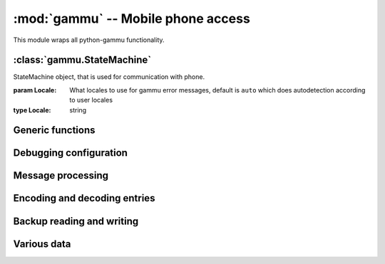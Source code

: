:mod:`gammu` -- Mobile phone access
===================================

.. module:: gammu
    :synopsis: Provides access to mobile phones.

This module wraps all python-gammu functionality.

:class:`gammu.StateMachine`
---------------------------

.. class:: StateMachine(Locale)
   
   StateMachine object, that is used for communication with phone.
   
   :param Locale: What locales to use for gammu error messages, default is ``auto`` which does autodetection according to user locales
   :type Locale: string
   
   
   .. method:: AddCalendar(Value)
      
      Adds calendar entry.
      
      :param Value: Calendar entry data, see :ref:`cal_obj`
      :type Value: dict
      :return: Location of newly created entry
      :rtype: int
      
   
   .. method:: AddCategory(Type, Name)
      
      Adds category to phone.
      
      :param Type: Type of category to read, one of ``ToDo``, ``Phonebook``
      :type Type: string
      :param Name: Category name
      :type Name: string
      :return: Location of created category
      :rtype: int
      
   
   .. method:: AddFilePart(File)
      
      Adds file part to filesystem.
      
      :param File: File data, see :ref:`file_obj`
      :type File: dict
      :return: File data for subsequent calls (Finished indicates transfer has been completed)
      :rtype: dict
      
   
   .. method:: AddFolder(ParentFolderID, Name)
      
      Adds folder to filesystem.
      
      :param ParentFolderID: Folder where to create subfolder
      :type ParentFolderID: string
      :param Name: New folder name
      :type Name: string
      :return: New folder ID.
      :rtype: string
      
   
   .. method:: AddMemory(Value)
      
      Adds memory (phonebooks or calls) entry.
      
      :param Value: Memory entry, see :ref:`pbk_obj`
      :type Value: dict
      :return: Location of created entry
      :rtype: int
      
   
   .. method:: AddSMS(Value)
      
      Adds SMS to specified folder.

      :param Value: SMS data, see :ref:`sms_obj`
      :type Value: dict
      :return: Tuple for location and folder.
      :rtype: tuple
      
   
   .. method:: AddSMSFolder(Name)
      
      Creates SMS folder.
      
      :param Name: Name of new folder
      :type Name: string
      :return: None
      :rtype: None
      
   
   .. method:: AddToDo(Value)
      
      Adds ToDo in phone.
      
      :param Value: ToDo data, see :ref:`todo_obj`
      :type Value: dict
      :return: Location of created entry
      :rtype: int
      
   
   .. method:: AnswerCall(ID, All)
      
      Accept current incoming call.

      :param ID: ID of call
      :type ID: integer
      :param All: Answer all calls?
      :type All: boolean
      :return: None
      :rtype: None
      
   
   .. method:: CancelCall(ID, All)
      
      Deny current incoming call.

      :param ID: ID of call
      :type ID: integer
      :param All: Cancel all calls?
      :type All: boolean
      :return: None
      :rtype: None
      
   
   .. method:: ConferenceCall(ID)
      
      Initiates conference call.

      :param ID: ID of call
      :type ID: integer
      :return: None
      :rtype: None
      
   
   .. method:: DeleteAllCalendar()
      
      Deletes all calendar entries.
      
      :return: None
      :rtype: None
      
   
   .. method:: DeleteAllMemory(Type)
      
      Deletes all memory (phonebooks or calls) entries of specified type.
      
      :param Type: Memory type, one of ``ME``, ``SM``, ``ON``, ``DC``, ``RC``, ``MC``, ``MT``, ``FD``, ``VM``
      :type Type: string
      :return: None
      :rtype: None
      
   
   .. method:: DeleteAllToDo()
      
      Deletes all todo entries in phone.
      
      :return: None
      :rtype: None
      
   
   .. method:: DeleteCalendar(Location)
      
      Deletes calendar entry.
      
      :param Location: Calendar entry to delete
      :type Location: int
      :return: None
      :rtype: None
      
   
   .. method:: DeleteFile(FileID)
      
      Deletes file from filesystem.
      
      :param FileID: File to delete
      :type FileID: string
      :return: None
      :rtype: None
      
   
   .. method:: DeleteFolder(FolderID)
      
      Deletes folder on filesystem.
      
      :param FolderID: Folder to delete
      :type FolderID: string
      :return: None
      :rtype: None
      
   
   .. method:: DeleteMemory(Type, Location)
      
      Deletes memory (phonebooks or calls) entry.
      
      :param Type: Memory type, one of ``ME``, ``SM``, ``ON``, ``DC``, ``RC``, ``MC``, ``MT``, ``FD``, ``VM``
      :type Type: string
      :param Location: Location of entry to delete
      :type Location: int
      :return: None
      :rtype: None
      
   
   .. method:: DeleteSMS(Folder, Location)
      
      Deletes SMS.
      
      :param Folder: Folder where to read entry (0 is emulated flat memory)
      :type Folder: int
      :param Location: Location of entry to delete
      :type Location: int
      :return: None
      :rtype: None
      
   
   .. method:: DeleteSMSFolder(ID)
      
      Deletes SMS folder.
      
      :param ID: Index of folder to delete
      :type ID: int
      :return: None
      :rtype: None
      
   
   .. method:: DeleteToDo(Location)
      
      Deletes ToDo entry in phone.

      :param Location: Location of entry to delete
      :type Location: int
      :return: None
      :rtype: None
      
   
   .. method:: DialService(Number)
      
      Dials number and starts voice call.

      :param Number: Number to dial
      :type Number: string
      :return: None
      :rtype: None
      
   
   .. method:: DialVoice(Number, ShowNumber)
      
      Dials number and starts voice call.

      :param Number: Number to dial
      :type Number: string
      :param ShowNumber: Identifies whether to enable CLIR (None = keep default phone settings). Default is None
      :type ShowNumber: boolean or None
      :return: None
      :rtype: None
      
   
   .. method:: EnterSecurityCode(Type, Code, NewPIN)
      
      Entres security code.

      :param Type: What code to enter, one of ``PIN``, ``PUK``, ``PIN2``, ``PUK2``, ``Phone``.
      :type Type: string
      :param Code: Code value
      :type Code: string
      :param NewPIN: New PIN value in case entering PUK
      :type NewPIN: string
      :return: None
      :rtype: None
      
   
   .. method:: GetAlarm(Location)
      
      Reads alarm set in phone.
      
      :param Location: Which alarm to read. Many phone support only one alarm. Default is 1.
      :type Location: int
      :return: Alarm dict
      :rtype: dict
      
   
   .. method:: GetBatteryCharge()
      
      Gets information about battery charge and phone charging state.
      
      :return: Dictionary containing information about battery state (BatteryPercent and ChargeState)
      :rtype: dict
      
   
   .. method:: GetCalendar(Location)
      
      Retrieves calendar entry.
      
      :param Location: Calendar entry to read
      :type Location: int
      :return: Dictionary with calendar values, see :ref:`cal_obj`
      :rtype: dict
      
   
   .. method:: GetCalendarStatus()
      
      Retrieves calendar status (number of used entries).
      
      :return: Dictionary with calendar status (Used)
      :rtype: dict
      
   
   .. method:: GetCategory(Type, Location)
      
      Reads category from phone.
      
      :param Type: Type of category to read, one of ``ToDo``, ``Phonebook``
      :type Type: string
      :param Location: Location of category to read
      :type Location: int
      :return: Category name as string
      :rtype: string
      
   
   .. method:: GetCategoryStatus(Type)
      
      Reads category status (number of used entries) from phone.

      :param Type: Type of category to read, one of ``ToDo``, ``Phonebook``
      :type Type: string
      :return: Dictionary containing information about category status (Used)
      :rtype: dict
      
   
   .. method:: GetConfig(Section)
      
      Gets specified config section. Configuration consists of all params which can be defined in gammurc config file:
       - Model
       - DebugLevel
       - Device
       - Connection
       - SyncTime
       - LockDevice
       - DebugFile
       - StartInfo
       - UseGlobalDebugFile
      
      :param Section: Index of config section to read. Defaults to 0.
      :type Section: int
      :return: Dictionary containing configuration
      :rtype: dict
      
   
   .. method:: GetDateTime()
      
      Reads date and time from phone.
      
      :return: Date and time from phone as datetime.datetime object.
      :rtype: datetime.datetime
      
   
   .. method:: GetDisplayStatus()
      
      Acquired display status.
      :return: List of indicators displayed on display
      :rtype: list
      
   
   .. method:: GetFilePart(File)
      
      Gets file part from filesystem.
      
      :param File: File data, see :ref:`file_obj`
      :type File: dict
      :return: File data for subsequent calls (Finished indicates transfer has been completed), see :ref:`file_obj`
      :rtype: dict
      
   
   .. method:: GetFileSystemStatus()
      
      Acquires filesystem status.
      
      :return: Dictionary containing filesystem status (Used and Free)
      :rtype: dict
      
   
   .. method:: GetFirmware()
      
      Reads firmware information from phone.
      
      :return: Tuple from version, date and numeric version.
      :rtype: tuple
      
   
   .. method:: GetFolderListing(Folder, Start)
      
      Gets next filename from filesystem folder.
      
      :param Folder: Folder to list
      :type Folder: string
      :param Start: Whether we're starting listing. Defaults to False.
      :type Start: boolean
      :return: File data as dict, see :ref:`file_obj`
      :rtype: dict
      
   
   .. method:: GetHardware()
      
      Gets hardware information about device.
      
      :return: Hardware information as string.
      :rtype: string
      
   
   .. method:: GetIMEI()
      
      Reads IMEI/serial number from phone.
      
      :return: IMEI of phone as string.
      :rtype: string
      
   
   .. method:: GetLocale()
      
      Gets locale information from phone.
      
      :return: Dictionary of locale settings. :meth:`SetLocale` lists them all.
      :rtype: dict
      
   
   .. method:: GetManufactureMonth()
      
      Gets month when device was manufactured.
      
      :return: Month of manufacture as string.
      :rtype: string
      
   
   .. method:: GetManufacturer()
      
      Reads manufacturer from phone.
      
      :return: String with manufacturer name
      :rtype: string
      
   
   .. method:: GetMemory(Type, Location)
      
      Reads entry from memory (phonebooks or calls). Which entry shouldbe read is defined in entry.

      :param Type: Memory type, one of ``ME``, ``SM``, ``ON``, ``DC``, ``RC``, ``MC``, ``MT``, ``FD``, ``VM``
      :type Type: string
      :return: Memory entry as dict, see :ref:`pbk_obj`
      :rtype: dict
      
   
   .. method:: GetMemoryStatus(Type)
      
      Gets memory (phonebooks or calls) status (eg. number of used andfree entries).
      
      :param Type: Memory type, one of ``ME``, ``SM``, ``ON``, ``DC``, ``RC``, ``MC``, ``MT``, ``FD``, ``VM``
      :type Type: string
      :return: Dictionary with information about memory (Used and Free)
      :rtype: dict
      
   
   .. method:: GetModel()
      
      Reads model from phone.
      
      :return: Tuple containing gammu identification and real model returned by phone.
      :rtype: tuple
      
   
   .. method:: GetNetworkInfo()
      
      Gets network information.
      
      :return: Dictionary with information about network (NetworkName, State, NetworkCode, CID and LAC)
      :rtype: dict
      
   
   .. method:: GetNextCalendar(Start, Location)
      
      Retrieves calendar entry. This is useful for continuous reading of all calendar entries.
      
      :param Start: Whether to start. This can not be used together with Location
      :type Start: boolean
      :param Location: Last read location. This can not be used together with Start
      :type Location: int
      :return: Dictionary with calendar values, see :ref:`cal_obj`
      :rtype: dict
      
   
   .. method:: GetNextFileFolder(Start)
      
      Gets next filename from filesystem.
      
      :param Start: Whether we're starting listing. Defaults to False.
      :type Start: boolean
      :return: File data as dict, see :ref:`file_obj`
      :rtype: dict
      
   
   .. method:: GetNextMemory(Type, Start, Location)
      
      Reads entry from memory (phonebooks or calls). Which entry shouldbe read is defined in entry. This can be easily used for reading all entries.
      
      :param Type: Memory type, one of ``ME``, ``SM``, ``ON``, ``DC``, ``RC``, ``MC``, ``MT``, ``FD``, ``VM``
      :type Type: string
      :param Start: Whether to start. This can not be used together with Location
      :type Start: boolean
      :param Location: Last read location. This can not be used together with Start
      :type Location: int
      :return: Memory entry as dict, see :ref:`pbk_obj`
      :rtype: dict
      
   
   .. method:: GetNextRootFolder(Folder)
      
      Gets next root folder from filesystem. Start with empty folder name.
      
      :param Folder: Previous read fodlder. Start with empty folder name.
      :type Folder: string
      :return: Structure with folder information
      
   
   .. method:: GetNextSMS(Folder, Start, Location)
      
      Reads next (or first if start set) SMS message. This might befaster for some phones than using :meth:`GetSMS` for each message.
      
      :param Folder: Folder where to read entry (0 is emulated flat memory)
      :type Folder: int
      :param Start: Whether to start. This can not be used together with Location
      :type Start: boolean
      :param Location: Location last read entry. This can not be used together with Start
      :type Location: int
      :return: Dictionary with SMS data, see :ref:`sms_obj`
      :rtype: dict
      
   
   .. method:: GetNextToDo(Start, Location)
      
      Reads ToDo from phone.
      
      :param Start: Whether to start. This can not be used together with Location
      :type Start: boolean
      :param Location: Last read location. This can not be used together with Start
      :type Location: int
      :return: Dictionary with ToDo values, see :ref:`todo_obj`
      :rtype: dict
      
   
   .. method:: GetOriginalIMEI()
      
      Gets original IMEI from phone.
      
      :return: Original IMEI of phone as string.
      :rtype: string
      
   
   .. method:: GetPPM()
      
      Gets PPM (Post Programmable Memory) from phone.
      
      :return: PPM as string
      :rtype: string
      
   
   .. method:: GetProductCode()
      
      Gets product code of device.
      :return: Product code as string.
      :rtype: string
      
   
   .. method:: GetSIMIMSI()
      
      Gets SIM IMSI from phone.
      
      :return: SIM IMSI as string
      :rtype: string
      
   
   .. method:: GetSMS(Folder, Location)
      
      Reads SMS message.
      
      :param Folder: Folder where to read entry (0 is emulated flat memory)
      :type Folder: int
      :param Location: Location of entry to read
      :type Location: int
      :return: Dictionary with SMS data, see :ref:`sms_obj`
      :rtype: dict
      
   
   .. method:: GetSMSC(Location)
      
      Gets SMS Service Center number and SMS settings.
      
      :param Location: Location of entry to read. Defaults to 1
      :type Location: int
      :return: Dictionary with SMSC information, see :ref:`smsc_obj`
      :rtype: dict
      
   
   .. method:: GetSMSFolders()
      
      Returns SMS folders information.
      
      :return: List of SMS folders.
      :rtype: list
      
   
   .. method:: GetSMSStatus()
      
      Gets information about SMS memory (read/unread/size of memory for both SIM and phone).
      
      :return: Dictionary with information about phone memory (SIMUnRead, SIMUsed, SIMSize, PhoneUnRead, PhoneUsed, PhoneSize and TemplatesUsed)
      :rtype: dict
      
   
   .. method:: GetSecurityStatus()
      
      Queries whether some security code needs to be entered.
      
      :return: String indicating which code needs to be entered or None if none is needed
      :rtype: string
      
   
   .. method:: GetSignalQuality()
      
      Reads signal quality (strength and error rate).
      
      :return: Dictionary containing information about signal state (SignalStrength, SignalPercent and BitErrorRate)
      :rtype: dict
      
   
   .. method:: GetSpeedDial(Location)
      
      Gets speed dial.
      
      :param Location: Location of entry to read
      :type Location: int
      :return: Dictionary with speed dial (Location, MemoryLocation, MemoryNumberID, MemoryType)
      :rtype: dict
      
   
   .. method:: GetToDo(Location)
      
      Reads ToDo from phone.

      :param Location: Location of entry to read
      :type Location: int
      :return: Dictionary with ToDo values, see :ref:`todo_obj`
      :rtype: dict
      
   
   .. method:: GetToDoStatus()
      
      Gets status of ToDos (count of used entries).
      
      :return: Dictionary of status (Used)
      :rtype: dict
      
   
   .. method:: HoldCall(ID)
      
      Holds call.

      :param ID: ID of call
      :type ID: integer
      :return: None
      :rtype: None
      
   
   .. method:: Init(Replies)
      
      Initialises the connection with phone.
      
      :param Replies: Number of replies to wait for on each request. Defaults to 1. Higher value makes sense only on unreliable links.
      :type Replies: int
      :return: None
      :rtype: None
      
   
   .. method:: PressKey(Key, Press)
      
      Emulates key press.
      
      :param Key: What key to press
      :type Key: string
      :param Press: Whether to emulate press or release.
      :type Press: boolean
      :return: None
      :rtype: None
      
   
   .. method:: ReadConfig(Section, Configuration, Filename)
      
      Reads specified section of gammurc
      
      :param Section: Index of config section to read. Defaults to 0.
      :type Section: int
      :param Configuration: Index where config section will be stored. Defaults to Section.
      :type Configuration: int
      :param Filename: Path to configuration file (otherwise it is autodetected).
      :type Filename: string
      :return: None
      :rtype: None
      
   
   .. method:: ReadDevice(Wait)
      
      Reads data from device.
      
      :param Wait: Whether to wait, default is not to wait.
      :type Wait: boolean
      :return: Number of bytes read
      :rtype: int
      
   
   .. method:: Reset(Hard)
      
      Performs phone reset.
      
      :param Hard: Whether to make hard reset
      :type Hard: boolean
      :return: None
      :rtype: None
      
   
   .. method:: ResetPhoneSettings(Type)
      
      Resets phone settings.
      
      :param Type: What to reset, one of ``PHONE``, ``UIF``, ``ALL``, ``DEV``, ``FACTORY``
      :type Type: string
      :return: None
      :rtype: None
      
   
   .. method:: SendDTMF(Number)
      
      Sends DTMF (Dual Tone Multi Frequency) tone.

      :param Number: Number to dial
      :type Number: string
      :return: None
      :rtype: None
      
   
   .. method:: SendFilePart(File)
      
      Sends file part to phone.
      
      :param File: File data, see :ref:`file_obj`
      :type File: dict
      :return: File data for subsequent calls (Finished indicates transfer has been completed), see :ref:`file_obj`
      :rtype: dict
      
   
   .. method:: SendSMS(Value)
      
      Sends SMS.
      
      :param Value: SMS data, see :ref:`sms_obj`
      :type Value: dict
      :return: Message reference as integer
      :rtype: int
      
   
   .. method:: SendSavedSMS(Folder, Location)
      
      Sends SMS saved in phone.
      
      :param Folder: Folder where to read entry (0 is emulated flat memory)
      :type Folder: int
      :param Location: Location of entry to send
      :type Location: int
      :return: Message reference as integer
      :rtype: int
      
   
   .. method:: SetAlarm(DateTime, Location, Repeating, Text)
      
      Sets alarm in phone.

      :param DateTime: When should alarm happen.
      :type DateTime: datetime.datetime
      :param Location: Location of alarm to set. Defaults to 1.
      :type Location: int
      :param Repeating: Whether alarm should be repeating. Defaults to True.
      :type Repeating: boolean
      :param Text: Text to be displayed on alarm. Defaults to empty.
      :type Text: string
      :return: None
      :rtype: None
      
   
   .. method:: SetAutoNetworkLogin()
      
      Enables network auto login.
      
      :return: None
      :rtype: None
      
   
   .. method:: SetCalendar(Value)
      
      Sets calendar entry
      
      :param Value: Calendar entry data, see :ref:`cal_obj`
      :type Value: dict
      :return: Location of set entry
      :rtype: int
      
   
   .. method:: SetConfig(Section, Values)
      
      Sets specified config section.
      
      :param Section: Index of config section to modify
      :type Section: int
      :param Values: Config values, see :meth:`GetConfig` for description of accepted
      :type Values: dict
      :return: None
      :rtype: None
      
   
   .. method:: SetDateTime(Date)
      
      Sets date and time in phone.
      
      :param Date: Date to set
      :type Date: datetime.datetime
      :return: None
      :rtype: None
      
   
   .. method:: SetDebugFile(File, Global)
      
      Sets state machine debug file.
      
      :param File: File where to write debug stuff (as configured by :meth:`SetDebugLevel`). Can be either None for no file, Python file object or filename.
      :type File: mixed
      :param Global: Whether to use global debug structure (overrides File)
      :type Global: boolean
      :return: None
      :rtype: None
      
   
   .. method:: SetDebugLevel(Level)
      
      Sets state machine debug level accorting to passed string. You need to configure output file using :meth:`SetDebugFile` to activate it.
      
      :type Level: string
      :param Level: name of debug level to use, currently one of:
         - nothing
         - text
         - textall
         - binary
         - errors
         - textdate
         - textalldate
         - errorsdate
      :return: None
      :rtype: None
      
   
   .. method:: SetFileAttributes(Filename, ReadOnly, Protected, System, Hidden)
      
      Sets file attributes.
      
      :param Filename: File to modify
      :type Filename: string
      :param ReadOnly: Whether file is read only. Default to False.
      :type ReadOnly: boolean
      :param Protected: Whether file is protected. Default to False.
      :type Protected: boolean
      :param System: Whether file is system. Default to False.
      :type System: boolean
      :param Hidden: Whether file is hidden. Default to False.
      :type Hidden: boolean
      :return: None
      :rtype: None
      
   
   .. method:: SetIncomingCB(Enable)
      
      Gets network information from phone.

      :type Enable: boolean
      :param Enable: Whether to enable notifications, default is True
      :return: None
      :rtype: None
      
   
   .. method:: SetIncomingCall(Enable)
      
      Activates/deactivates noticing about incoming calls.

      :type Enable: boolean
      :param Enable: Whether to enable notifications, default is True
      :return: None
      :rtype: None
      
   
   .. method:: SetIncomingCallback(Callback)
      
      Sets callback function which is called whenever any (enabled) incoming event appears. Please note that you have to enable each event type by calling SetIncoming* functions.

      The callback function needs to accept three parameters: StateMachine object, event type and it's data in dictionary.
      
      :param Callback: callback function or None for disabling
      :type Callback: function
      :return: None
      :rtype: None
      
   
   .. method:: SetIncomingSMS(Enable)
      
      Enable/disable notification on incoming SMS.
      
      :type Enable: boolean
      :param Enable: Whether to enable notifications, default is True
      :return: None
      :rtype: None
      
   
   .. method:: SetIncomingUSSD(Enable)
      
      Activates/deactivates noticing about incoming USSDs (UnStructured Supplementary Services).

      :type Enable: boolean
      :param Enable: Whether to enable notifications, default is True
      :return: None
      :rtype: None
      
   
   .. method:: SetLocale(DateSeparator, DateFormat, AMPMTime)
      
      Sets locale of phone.
      
      :param DateSeparator: Date separator.
      :type DateSeparator: string
      :param DateFormat: Date format, one of ``DDMMYYYY``, ``MMDDYYYY``, ``YYYYMMDD``
      :type DateFormat: string
      :param AMPMTime: Whether to use AM/PM time.
      :type AMPMTime: boolean
      :return: None
      :rtype: None
      
   
   .. method:: SetMemory(Value)
      
      Sets memory (phonebooks or calls) entry.
      
      :param Value: Memory entry, see :ref:`pbk_obj`
      :type Value: dict
      :return: Location of created entry
      :rtype: int
      
   
   .. method:: SetSMS(Value)
      
      Sets SMS.
      
      :param Value: SMS data, see :ref:`sms_obj`
      :type Value: dict
      :return: Tuple for location and folder.
      :rtype: tuple
      
   
   .. method:: SetSMSC(Value)
      
      Sets SMS Service Center number and SMS settings.
      
      :param Value: SMSC information, see :ref:`smsc_obj`
      :type Value: dict
      :return: None
      :rtype: None
      
   
   .. method:: SetSpeedDial(Value)
      
      Sets speed dial.
      
      :param Value: Speed dial data, see :meth:`GetSpeedDial` for listing.
      :type Value: dict
      :return: None
      :rtype: None
      
   
   .. method:: SetToDo(Value)
      
      Sets ToDo in phone.
      
      :param Value: ToDo data, see :ref:`todo_obj`
      :type Value: dict
      :return: Location of created entry
      :rtype: int
      
   
   .. method:: SplitCall(ID)
      
      Splits call.

      :param ID: ID of call
      :type ID: integer
      :return: None
      :rtype: None
      
   
   .. method:: SwitchCall(ID, Next)
      
      Switches call.

      :param ID: ID of call
      :type ID: integer
      :return: None
      :rtype: None
      
   
   .. method:: Terminate()
      
      Terminates the connection with phone.
      
      :return: None
      :rtype: None
      
   
   .. method:: TransferCall(ID, Next)
      
      Transfers call.

      :param ID: ID of call
      :type ID: integer
      :return: None
      :rtype: None
      
   
   .. method:: UnholdCall(ID)
      
      Unholds call.

      :param ID: ID of call
      :type ID: integer
      :return: None
      :rtype: None
      


Generic functions
-----------------

.. function:: Version()

    Get version information.

    :return: Tuple of version information - Gammu runtime version, python-gammu version, build time Gammu version.
    :rtype: tuple

Debugging configuration
-----------------------

.. function:: SetDebugFile(File)

    Sets global debug file.

    :param File: File where to write debug stuff (as configured by :meth:`SetDebugLevel`). Can be either None for no file, Python file object or filename.
    :type File: mixed
    :return: None
    :rtype: None

.. function:: SetDebugLevel(Level)

    Sets global debug level accorting to passed string. You need to configure output file using :meth:`SetDebugFile` to activate it.

    :type Level: string
    :param Level: name of debug level to use, currently one of:

       * nothing
       * text
       * textall
       * binary
       * errors
       * textdate
       * textalldate
       * errorsdate
    :return: None
    :rtype: None

Message processing
------------------

.. function:: LinkSMS(Messages, EMS)

    Links multi part SMS messages.

    :type Messages: list
    :type EMS: boolean
    :param Messages: List of messages to link, see :ref:`sms_obj`
    :param EMS: Whether to detect ems, defauls to True
    :return: List of linked messages, see :ref:`sms_obj`
    :rtype: list

.. function:: DecodeSMS(Messages, EMS)

    Decodes multi part SMS message.

    :param Messages: Nessages to decode, see :ref:`sms_obj`
    :type Messages: list
    :param EMS: Whether to use EMS, defalt to True
    :type EMS: boolean
    :return: Multi part message information, see :ref:`sms_info_obj`
    :rtype: dict

.. function:: EncodeSMS(MessageInfo)

    Encodes multi part SMS message.

    :param MessageInfo: Description of message, see :ref:`sms_info_obj`
    :type MessageInfo: dict
    :return: List of dictionaries with raw message, see :ref:`sms_obj`
    :rtype: dict

.. function:: DecodePDU(Data, SMSC = False)

    Parses PDU packet.

    :param Data: PDU data, need to be binary not hex encoded
    :type Data: string
    :param SMSC: Whether PDU includes SMSC.
    :type SMSC: boolean
    :return: Message data, see :ref:`sms_obj`
    :rtype: dict

.. function:: EncodePDU(SMS, Layout = Submit)

    Creates PDU packet.

    :param SMS: SMS dictionary, see :ref:`sms_obj`
    :type SMS: dict
    :param Layout: Layout (one of Submit, Deliver, StatusReport), Submit is default
    :type Layout: string
    :return: Message data
    :rtype: string

    .. versionadded:: 1.27.93

Encoding and decoding entries
-----------------------------

.. function:: DecodeVCARD(Text)

    Decodes memory entry v from a string.

    :param Text: String to decode
    :type Text: string
    :return: Memory entry, see :ref:`pbk_obj`
    :rtype: dict

.. function:: EncodeVCARD(Entry)

    Encodes memory entry to a vCard.

    :param Entry: Memory entry, see :ref:`pbk_obj`
    :type Entry: dict
    :return: String with vCard
    :rtype: string

.. function:: DecodeVCS(Text)

    Decodes todo/calendar entry v from a string.

    :param Text: String to decode
    :type Text: string
    :return: Calendar or todo entry (whatever one was included in string), see :ref:`cal_obj`, :ref:`todo_obj`
    :rtype: dict

.. function:: DecodeICS(Text)

    Decodes todo/calendar entry v from a string.

    :param Text: String to decode
    :type Text: string
    :return: Calendar or todo entry (whatever one was included in string), see :ref:`cal_obj`, :ref:`todo_obj`
    :rtype: dict

.. function:: EncodeVCALENDAR(Entry)

    Encodes calendar entry to a vCalendar.

    :param Entry: Calendar entry, see :ref:`cal_obj`
    :type Entry: dict
    :return: String with vCalendar
    :rtype: string

.. function:: EncodeICALENDAR(Entry)

    Encodes calendar entry to a iCalendar.

    :param Entry: Calendar entry, see :ref:`cal_obj`
    :type Entry: dict
    :return: String with iCalendar
    :rtype: string

.. function:: EncodeVTODO(Entry)

    Encodes todo entry to a vTodo.

    :param Entry: Todo entry, see :ref:`todo_obj`
    :type Entry: dict
    :return: String with vTodo
    :rtype: string

.. function:: EncodeITODO(Entry)

    Encodes todo entry to a iTodo.

    :param Entry: Todo entry, see :ref:`todo_obj`
    :type Entry: dict
    :return: String with vCard
    :rtype: string

Backup reading and writing
--------------------------

.. function:: SaveRingtone(Filename, Ringtone, Format)

    Saves ringtone into file.

    :param Filename: Name of file where ringote will be saved
    :type Filename: string
    :param Ringtone: Ringtone to save
    :type Ringtone: dict
    :param Format: One of ``ott``, ``mid``, ``rng``, ``imy``, ``wav``, ``rttl``
    :type Format: string
    :return: None
    :rtype: None

.. function:: SaveBackup(Filename, Backup, Format)

    Saves backup into file.

    :param Filename: Name of file to read backup from
    :type Filename: string
    :param Backup: Backup data, see :func:`ReadBackup` for description
    :type Backup: dict
    :param Format: File format to use (``Auto``, ``AutoUnicode``, ``LMB``, ``VCalendar``, ``VCard``, ``LDIF``, ``ICS``, ``Gammu``, ``GammuUnicode``, the default is ``AutoUnicode``)
    :type Format: string
    :return: None
    :rtype: None

.. function:: ReadBackup(Filename, Format)

    Reads backup into file.

    :param Filename: Name of file where backup is stored
    :type Filename: string
    :param Format: File format to use (``Auto``, ``AutoUnicode``, ``LMB``, ``VCalendar``, ``VCard``, ``LDIF``, ``ICS``, ``Gammu``, ``GammuUnicode``, the default is ``AutoUnicode``)
    :type Format: string
    :return: Dictionary of read entries, it contains following keys, each might be empty:

         * IMEI
         * Model
         * Creator
         * PhonePhonebook
         * SIMPhonebook
         * Calendar
         * ToDo
         * DateTime
    :rtype: dict

.. function:: SaveSMSBackup(Filename, Backup)

    Saves SMS backup into file.

    :param Filename: Name of file where to save SMS backup
    :type Filename: string
    :param Backup: List of messages to store
    :type Backup: list
    :return: None
    :rtype: None

.. function:: ReadSMSBackup(Filename)

    Reads SMS backup into file.

    :param Filename: Name of file where SMS backup is stored
    :type Filename: string
    :return: List of messages read from file
    :rtype: list

Various data
------------

.. data:: GSMNetworks

   Dictionary with GSM network codes.

.. data:: GSMCountries

   Dictionary with GSM country codes.

